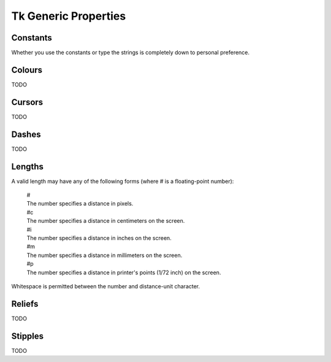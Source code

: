 *********************
Tk Generic Properties
*********************

Constants
---------

Whether you use the constants or type the strings is completely down to
personal preference.


.. _colours:

Colours
-------

TODO


.. _cursors:

Cursors
-------

TODO


.. _dashes:

Dashes
------

TODO


.. _lengths:

Lengths
-------

A valid length may have any of the following forms (where # is a floating-point number):

    | #
    | The number specifies a distance in pixels.

    | #c
    | The number specifies a distance in centimeters on the screen.

    | #i
    | The number specifies a distance in inches on the screen.

    | #m
    | The number specifies a distance in millimeters on the screen.

    | #p
    | The number specifies a distance in printer's points (1/72 inch) on the screen.

Whitespace is permitted between the number and distance-unit character.


.. _reliefs:

Reliefs
-------

TODO


.. _stipples:

Stipples
--------

TODO
